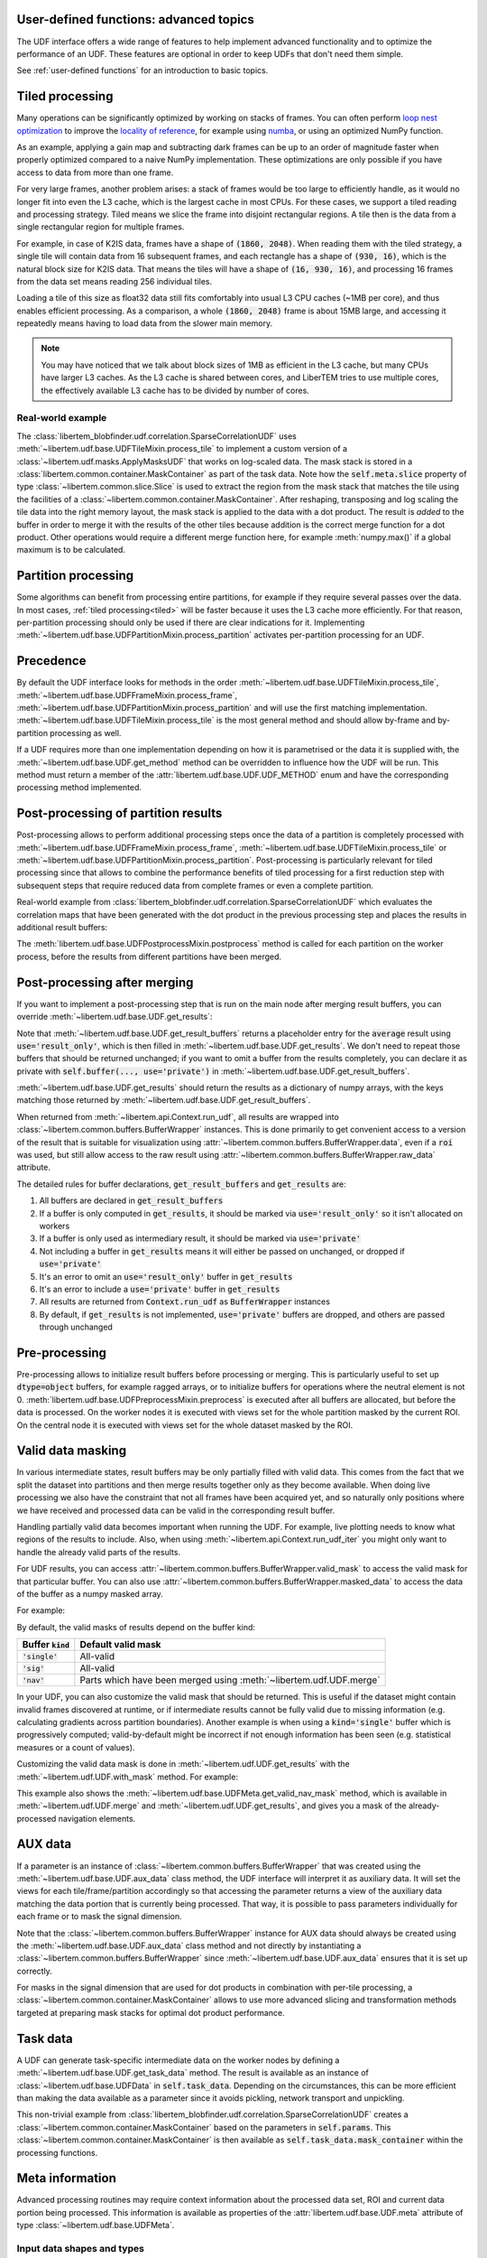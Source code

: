 .. _`advanced udf`:

User-defined functions: advanced topics
---------------------------------------

.. testsetup:: *

    import numpy as np
    from libertem import api
    from libertem.executor.inline import InlineJobExecutor
    from libertem.viz.base import Dummy2DPlot

    ctx = api.Context(executor=InlineJobExecutor(), plot_class=Dummy2DPlot)
    data = np.random.random((16, 16, 32, 32)).astype(np.float32)
    dataset = ctx.load("memory", data=data, sig_dims=2)
    roi = np.random.choice([True, False], dataset.shape.nav)

The UDF interface offers a wide range of features to help implement advanced
functionality and to optimize the performance of an UDF. These features are
optional in order to keep UDFs that don't need them simple.

See :ref:`user-defined functions` for an introduction to basic topics.

.. _tiled:

Tiled processing
----------------

Many operations can be significantly optimized by working on stacks of frames.
You can often perform `loop nest optimization
<https://en.wikipedia.org/wiki/Loop_nest_optimization>`_ to improve the
`locality of reference <https://en.wikipedia.org/wiki/Locality_of_reference>`_,
for example using `numba <https://numba.pydata.org/>`_, or using an optimized
NumPy function.

As an example, applying a gain map and subtracting dark frames can be up to an
order of magnitude faster when properly optimized compared to a naive NumPy
implementation. These optimizations are only possible if you have access to data
from more than one frame.

For very large frames, another problem arises: a stack of frames would be too
large to efficiently handle, as it would no longer fit into even the L3 cache,
which is the largest cache in most CPUs. For these cases, we support a tiled
reading and processing strategy. Tiled means we slice the frame into disjoint
rectangular regions. A tile then is the data from a single rectangular region
for multiple frames.

For example, in case of K2IS data, frames have a shape of :code:`(1860, 2048)`.
When reading them with the tiled strategy, a single tile will contain data from
16 subsequent frames, and each rectangle has a shape of :code:`(930, 16)`, which
is the natural block size for K2IS data. That means the tiles will have a shape
of :code:`(16, 930, 16)`, and processing 16 frames from the data set means
reading 256 individual tiles.

Loading a tile of this size as float32 data still fits comfortably into usual L3
CPU caches (~1MB per core), and thus enables efficient processing. As a comparison, a
whole :code:`(1860, 2048)` frame is about 15MB large, and accessing it
repeatedly means having to load data from the slower main memory.

.. note::
    You may have noticed that we talk about block sizes of 1MB as efficient in
    the L3 cache, but many CPUs have larger L3 caches. As the L3 cache is shared
    between cores, and LiberTEM tries to use multiple cores, the effectively
    available L3 cache has to be divided by number of cores.

.. _`slice example`:

Real-world example
~~~~~~~~~~~~~~~~~~

The :class:`libertem_blobfinder.udf.correlation.SparseCorrelationUDF` uses
:meth:`~libertem.udf.base.UDFTileMixin.process_tile` to implement a custom version of
a :class:`~libertem.udf.masks.ApplyMasksUDF` that works on log-scaled data. The
mask stack is stored in a :class:`libertem.common.container.MaskContainer` as part of
the task data. Note how the :code:`self.meta.slice` property of type
:class:`~libertem.common.slice.Slice` is used to extract the region from the mask
stack that matches the tile using the facilities of a
:class:`~libertem.common.container.MaskContainer`. After reshaping, transposing and log
scaling the tile data into the right memory layout, the mask stack is applied to
the data with a dot product. The result is *added* to the buffer in order to
merge it with the results of the other tiles because addition is the correct
merge function for a dot product. Other operations would require a different
merge function here, for example :meth:`numpy.max()` if a global maximum is to
be calculated.

.. testsetup::

    from libertem_blobfinder.base.correlation import log_scale

.. testcode::

    def process_tile(self, tile):
        tile_slice = self.meta.slice
        c = self.task_data.mask_container
        tile_t = np.zeros(
            (np.prod(tile.shape[1:]), tile.shape[0]),
            dtype=tile.dtype
        )
        log_scale(tile.reshape((tile.shape[0], -1)).T, out=tile_t)

        sl = c.get(key=tile_slice, transpose=False)
        self.results.corr[:] += sl.dot(tile_t).T

.. _`udf post processing`:

Partition processing
--------------------

Some algorithms can benefit from processing entire partitions, for example if
they require several passes over the data. In most cases, :ref:`tiled
processing<tiled>` will be faster because it uses the L3 cache more efficiently.
For that reason, per-partition processing should only be used if there are clear
indications for it. Implementing
:meth:`~libertem.udf.base.UDFPartitionMixin.process_partition` activates
per-partition processing for an UDF.

Precedence
----------

By default the UDF interface looks for methods in the order
:meth:`~libertem.udf.base.UDFTileMixin.process_tile`,
:meth:`~libertem.udf.base.UDFFrameMixin.process_frame`,
:meth:`~libertem.udf.base.UDFPartitionMixin.process_partition` and will use the first
matching implementation. :meth:`~libertem.udf.base.UDFTileMixin.process_tile` is
the most general method and should allow by-frame and by-partition processing as well.

If a UDF requires more than one implementation depending on how it is
parametrised or the data it is supplied with, the :meth:`~libertem.udf.base.UDF.get_method`
method can be overridden to influence how the UDF will be run. This method must
return a member of the :attr:`libertem.udf.base.UDF.UDF_METHOD` enum and have
the corresponding processing method implemented.

.. versionchanged:: 0.13.0
    :meth:`~libertem.udf.base.UDF.get_method()` was exposed to enable
    choice of processing method at runtime

Post-processing of partition results
------------------------------------

Post-processing allows to perform additional processing steps once the data of a
partition is completely processed with
:meth:`~libertem.udf.base.UDFFrameMixin.process_frame`,
:meth:`~libertem.udf.base.UDFTileMixin.process_tile` or
:meth:`~libertem.udf.base.UDFPartitionMixin.process_partition`. Post-processing is
particularly relevant for tiled processing since that allows to combine the
performance benefits of tiled processing for a first reduction step with
subsequent steps that require reduced data from complete frames or even a
complete partition.

Real-world example from
:class:`libertem_blobfinder.udf.correlation.SparseCorrelationUDF` which
evaluates the correlation maps that have been generated with the dot product in
the previous processing step and places the results in additional result
buffers:

.. testsetup::

    from libertem_blobfinder.base.correlation import evaluate_correlations

.. testcode::

    def postprocess(self):
        steps = 2 * self.params.steps + 1
        corrmaps = self.results.corr.reshape((
            -1,  # frames
            len(self.params.peaks),  # peaks
            steps,  # Y steps
            steps,  # X steps
        ))
        peaks = self.params.peaks
        (centers, refineds, peak_values, peak_elevations) = self.output_buffers()
        for f in range(corrmaps.shape[0]):
            evaluate_correlations(
                corrs=corrmaps[f], peaks=peaks, crop_size=self.params.steps,
                out_centers=centers[f], out_refineds=refineds[f],
                out_heights=peak_values[f], out_elevations=peak_elevations[f]
            )

The :meth:`libertem.udf.base.UDFPostprocessMixin.postprocess` method is called
for each partition on the worker process, before the results from different
partitions have been merged.

.. _`udf final post processing`:

Post-processing after merging
-----------------------------

If you want to implement a post-processing step that is run on the main node
after merging result buffers, you can override
:meth:`~libertem.udf.base.UDF.get_results`:

.. testsetup::

    from libertem.udf import UDF

.. testcode::

    class AverageUDF(UDF):
        """
        Like SumUDF, but also computes the average
        """
        def get_result_buffers(self):
            return {
                'sum': self.buffer(kind='sig', dtype=np.float32),
                'num_frames': self.buffer(kind='single', dtype=np.uint64),
                'average': self.buffer(kind='sig', dtype=np.float32, use='result_only'),
            }

        def process_frame(self, frame):
            self.results.sum[:] += frame
            self.results.num_frames[:] += 1

        def merge(self, dest, src):
            dest.sum[:] += src.sum
            dest.num_frames[:] += src.num_frames

        def get_results(self):
            return {
                # NOTE: 'sum' omitted here, will be returned unchanged
                'average': self.results.sum / self.results.num_frames,
            }

    ctx.run_udf(dataset=dataset, udf=AverageUDF())

Note that :meth:`~libertem.udf.base.UDF.get_result_buffers` returns a placeholder entry for the
:code:`average` result using :code:`use='result_only'`, which is then filled in
:meth:`~libertem.udf.base.UDF.get_results`.  We don't need to repeat those buffers that should be
returned unchanged; if you want to omit a buffer from the results completely,
you can declare it as private with :code:`self.buffer(..., use='private')` in
:meth:`~libertem.udf.base.UDF.get_result_buffers`.

:meth:`~libertem.udf.base.UDF.get_results` should return the results as a dictionary of numpy
arrays, with the keys matching those returned by
:meth:`~libertem.udf.base.UDF.get_result_buffers`.

When returned from :meth:`~libertem.api.Context.run_udf`, all results are wrapped into
:class:`~libertem.common.buffers.BufferWrapper` instances. This is done primarily to get convenient
access to a version of the result that is suitable for visualization using
:attr:`~libertem.common.buffers.BufferWrapper.data`, even if
a :code:`roi` was used, but still allow access to the raw result using
:attr:`~libertem.common.buffers.BufferWrapper.raw_data` attribute.

The detailed rules for buffer declarations, :code:`get_result_buffers` and :code:`get_results` are:

1) All buffers are declared in :code:`get_result_buffers`
2) If a buffer is only computed in :code:`get_results`, it should be marked via
   :code:`use='result_only'` so it isn't allocated on workers
3) If a buffer is only used as intermediary result, it should be marked via :code:`use='private'`
4) Not including a buffer in :code:`get_results` means it will either be passed on
   unchanged, or dropped if :code:`use='private'`
5) It's an error to omit an :code:`use='result_only'` buffer in :code:`get_results`
6) It's an error to include a :code:`use='private'` buffer in :code:`get_results`
7) All results are returned from :code:`Context.run_udf` as :code:`BufferWrapper` instances
8) By default, if :code:`get_results` is not implemented, :code:`use='private'` buffers are dropped,
   and others are passed through unchanged

.. versionadded:: 0.7.0
   :meth:`UDF.get_results` and the :code:`use` argument for :meth:`UDF.buffer` were added.

Pre-processing
---------------

Pre-processing allows to initialize result buffers before processing or merging.
This is particularly useful to set up :code:`dtype=object` buffers, for example
ragged arrays, or to initialize buffers for operations where the neutral element
is not 0. :meth:`libertem.udf.base.UDFPreprocessMixin.preprocess` is executed after
all buffers are allocated, but before the data is processed. On the worker nodes
it is executed with views set for the whole partition masked by the current ROI.
On the central node it is executed with views set for the whole dataset masked
by the ROI. 

.. versionadded:: 0.3.0

.. versionchanged:: 0.5.0
    :meth:`libertem.udf.base.UDFPreprocessMixin.preprocess` is executed on the main
    node, too. Views for aux data are set correctly on the main node. Previously,
    it was only executed on the worker nodes.

.. _`udf valid data masking`:

Valid data masking
------------------

In various intermediate states, result buffers may be only partially filled
with valid data. This comes from the fact that we split the dataset into
partitions and then merge results together only as they become available.
When doing live processing we also have the constraint that not all frames
have been acquired yet, and so naturally only positions where we have
received and processed data can be valid in the corresponding result buffer.

Handling partially valid data becomes important when running the UDF. For example,
live plotting needs to know what regions of the results to include. Also, when using
:meth:`~libertem.api.Context.run_udf_iter` you might only want to handle the already valid
parts of the results.

For UDF results, you can access
:attr:`~libertem.common.buffers.BufferWrapper.valid_mask` to access
the valid mask for that particular buffer. You can also use
:attr:`~libertem.common.buffers.BufferWrapper.masked_data` 
to access the data of the buffer as a numpy masked array.

For example:

.. testsetup::

    from libertem.udf.sumsigudf import SumSigUDF

.. testcode::

    # use `run_udf_iter` to get partial results while the computation is running:
    for res in ctx.run_udf_iter(dataset=dataset, udf=SumSigUDF()):

        # get the BufferWrapper for the 'intensity' buffer of the first UDF:
        buf = res.buffers[0]['intensity']

        # boolean mask that contains True for valid elements:
        mask = buf.valid_mask

        # get a numpy masked array that is limited to the valid elements:
        masked_data = buf.masked_data


By default, the valid masks of results depend on the buffer kind:

=================== ==================
Buffer :code:`kind` Default valid mask
=================== ==================
:code:`'single'`    All-valid
------------------- ------------------
:code:`'sig'`       All-valid
------------------- ------------------
:code:`'nav'`       Parts which have been merged using :meth:`~libertem.udf.UDF.merge`
=================== ==================

In your UDF, you can also customize the valid mask that should be returned.
This is useful if the dataset might contain invalid frames discovered at runtime,
or if intermediate results cannot be fully valid due to missing information (e.g.
calculating gradients across partition boundaries). Another example is when using
a :code:`kind='single'` buffer which is progressively computed; valid-by-default
might be incorrect if not enough information has been seen (e.g. statistical measures
or a count of values).

Customizing the valid data mask is done in :meth:`~libertem.udf.UDF.get_results`
with the :meth:`~libertem.udf.UDF.with_mask` method. For example:

.. testsetup::

    from libertem.udf import UDF
    from libertem.common.math import count_nonzero    


.. testcode::

    class CustomValidMask(UDF):
        def get_result_buffers(self):
            nav_shape = self.meta.dataset_shape.nav

            if self.meta.roi is not None:
                nav_shape = (count_nonzero(self.meta.roi),)

            return {
                'custom_2d': self.buffer(kind='single', dtype=np.float32, extra_shape=nav_shape),
            }

        def process_frame(self, frame):
            self.results.custom_2d[self.meta.coordinates] = np.sum(frame)

        def get_results(self):
            # in this case, we set the valid mask of the kind=single buffer to
            # match what a nav buffer would do.
            valid_nav_mask = self.meta.get_valid_nav_mask()

            return {
                'custom_2d': self.with_mask(
                    self.results.custom_2d,
                    mask=valid_nav_mask.reshape(self.results.custom_2d.shape)
                ),
            }

        def merge(self, dest, src):
            dest.custom_2d += src.custom_2d


    ctx.run_udf(dataset=dataset, udf=CustomValidMask())

This example also shows the :meth:`~libertem.udf.base.UDFMeta.get_valid_nav_mask`
method, which is available in :meth:`~libertem.udf.UDF.merge` and
:meth:`~libertem.udf.UDF.get_results`, and gives you a mask of the
already-processed navigation elements.

.. versionadded:: 0.14.0
    
   In previous versions, only :attr:`libertem.udf.base.UDFResults.damage` was
   available for inspecting the mask of already processed data.
   This did not account for differences between buffers, and was only available
   when iterating over results, i.e. with :meth:`~libertem.api.Context.run_udf_iter`.


AUX data
--------

If a parameter is an instance of :class:`~libertem.common.buffers.BufferWrapper`
that was created using the :meth:`~libertem.udf.base.UDF.aux_data` class method, the
UDF interface will interpret it as auxiliary data. It will set the views for
each tile/frame/partition accordingly so that accessing the parameter returns a
view of the auxiliary data matching the data portion that is currently being
processed. That way, it is possible to pass parameters individually for each
frame or to mask the signal dimension.

Note that the :class:`~libertem.common.buffers.BufferWrapper` instance for AUX
data should always be created using the :meth:`~libertem.udf.base.UDF.aux_data` class
method and not directly by instantiating a
:class:`~libertem.common.buffers.BufferWrapper` since
:meth:`~libertem.udf.base.UDF.aux_data` ensures that it is set up correctly.

For masks in the signal dimension that are used for dot products in combination
with per-tile processing, a :class:`~libertem.common.container.MaskContainer` allows
to use more advanced slicing and transformation methods targeted at preparing
mask stacks for optimal dot product performance.

Task data
---------

A UDF can generate task-specific intermediate data on the worker nodes by
defining a :meth:`~libertem.udf.base.UDF.get_task_data` method. The result is
available as an instance of :class:`~libertem.udf.base.UDFData` in
:code:`self.task_data`. Depending on the circumstances, this can be more
efficient than making the data available as a parameter since it avoids
pickling, network transport and unpickling.

This non-trivial example from
:class:`libertem_blobfinder.udf.correlation.SparseCorrelationUDF` creates
a :class:`~libertem.common.container.MaskContainer` based on the parameters in
:code:`self.params`. This :class:`~libertem.common.container.MaskContainer` is then
available as :code:`self.task_data.mask_container` within the processing
functions.

.. testsetup::

    from libertem.common.container import MaskContainer
    import libertem.masks as masks

.. testcode::

    def get_task_data(self):
        match_pattern = self.params.match_pattern
        crop_size = match_pattern.get_crop_size()
        size = (2 * crop_size + 1, 2 * crop_size + 1)
        template = match_pattern.get_mask(sig_shape=size)
        steps = self.params.steps
        peak_offsetY, peak_offsetX = np.mgrid[-steps:steps + 1, -steps:steps + 1]

        offsetY = self.params.peaks[:, 0, np.newaxis, np.newaxis] + peak_offsetY - crop_size
        offsetX = self.params.peaks[:, 1, np.newaxis, np.newaxis] + peak_offsetX - crop_size

        offsetY = offsetY.flatten()
        offsetX = offsetX.flatten()

        stack = functools.partial(
            masks.sparse_template_multi_stack,
            mask_index=range(len(offsetY)),
            offsetX=offsetX,
            offsetY=offsetY,
            template=template,
            imageSizeX=self.meta.dataset_shape.sig[1],
            imageSizeY=self.meta.dataset_shape.sig[0]
        )
        # CSC matrices in combination with transposed data are fastest
        container = MaskContainer(mask_factories=stack, dtype=np.float32,
            use_sparse='scipy.sparse.csc')

        kwargs = {
            'mask_container': container,
            'crop_size': crop_size,
        }
        return kwargs

.. testcleanup::

    from libertem_blobfinder.udf.correlation import SparseCorrelationUDF
    from libertem_blobfinder.common.patterns import RadialGradient

    class TestUDF(SparseCorrelationUDF):
        pass

    # Override methods with functions that are defined above

    TestUDF.process_tile = process_tile
    TestUDF.postprocess = postprocess
    TestUDF.get_task_data = get_task_data

    u = TestUDF(
        peaks=np.array([(8, 8)]),
        match_pattern=RadialGradient(2),
        steps=3
    )
    ctx.run_udf(dataset=dataset, udf=u)

Meta information
----------------

Advanced processing routines may require context information about the processed
data set, ROI and current data portion being processed. This information is
available as properties of the :attr:`libertem.udf.base.UDF.meta` attribute of type
:class:`~libertem.udf.base.UDFMeta`.

Input data shapes and types
~~~~~~~~~~~~~~~~~~~~~~~~~~~

Common applications include allocating buffers with a :code:`dtype` or shape
that matches the dataset or partition via
:attr:`~libertem.udf.base.UDFMeta.dataset_dtype`,
:attr:`~libertem.udf.base.UDFMeta.input_dtype`,
:attr:`~libertem.udf.base.UDFMeta.dataset_shape` and
:attr:`~libertem.udf.base.UDFMeta.partition_shape`.

Device class
~~~~~~~~~~~~

.. versionadded:: 0.6.0

The currently used compute device class can be accessed through
:attr:`libertem.udf.base.UDFMeta.device_class`. It defaults to 'cpu' and can be 'cuda'
for UDFs that make use of :ref:`udf cuda` support.

ROI and current slice
~~~~~~~~~~~~~~~~~~~~~

For more advanced applications, the ROI and currently processed data portion are
available as :attr:`libertem.udf.base.UDFMeta.roi` and
:attr:`libertem.udf.base.UDFMeta.slice`. This allows to replace the built-in masking
behavior of :class:`~libertem.common.buffers.BufferWrapper` for result buffers
and aux data with a custom implementation. The :ref:`mask container for tiled
processing example<slice example>` makes use of these attributes to employ a
:class:`libertem.common.container.MaskContainer` instead of a :code:`shape="sig"`
buffer in order to optimize dot product performance and support sparse masks.

The slice is in the reference frame of the dataset, masked by the current ROI,
with flattened navigation dimension. This example illustrates the behavior by
implementing a custom version of the :ref:`simple "sum over sig" example
<sumsig>`. It allocates a custom result buffer that matches the navigation
dimension as it appears in processing:

.. testcode::

    import numpy as np

    from libertem.udf import UDF

    class PixelsumUDF(UDF):
        def get_result_buffers(self):
            if self.meta.roi is not None:
                navsize = np.count_nonzero(self.meta.roi)
            else:
                navsize = np.prod(self.meta.dataset_shape.nav)
            return {
                'pixelsum_nav_raw': self.buffer(
                    kind="single",
                    dtype=self.meta.dataset_dtype,
                    extra_shape=(navsize, ),
                )
            }

        def merge(self, dest, src):
            dest.pixelsum_nav_raw[:] += src.pixelsum_nav_raw

        def process_frame(self, frame):
            np_slice = self.meta.slice.get(nav_only=True)
            self.results.pixelsum_nav_raw[np_slice] = np.sum(frame)

.. testcleanup::

    pixelsum = PixelsumUDF()
    res = ctx.run_udf(dataset=dataset, udf=pixelsum, roi=roi)

    assert np.allclose(res['pixelsum_nav_raw'].data, dataset.data[roi].sum(axis=(1, 2)))

Coordinates
~~~~~~~~~~~

.. versionadded:: 0.6.0

The coordinates of the current frame, tile or partition within the true dataset
navigation dimension, as opposed to the current slice that is given in flattened
nav dimensions with applied ROI, is available through
:attr:`~libertem.udf.base.UDFMeta.coordinates`. The following UDF simply
collects the coordinate info for demonstration purposes. A real-world example
that uses the coordinates is `the UDF implementation of single side band
ptychography
<https://github.com/Ptychography-4-0/ptychography/blob/master/src/ptychography40/reconstruction/ssb/udf.py>`_.

.. testcode::

    import numpy as np

    from libertem.udf import UDF

    class CoordUDF(UDF):
        def get_result_buffers(self):
            # Declare a buffer that fits the coordinates,
            # i.e. one int per nav axis for each nav position
            nav_dims = len(self.meta.dataset_shape.nav)
            return {
                'coords': self.buffer(
                    kind="nav",
                    dtype=int,
                    extra_shape=(nav_dims, ),
                )
            }

        def process_tile(self, tile):
            # Simply copy the coordinates into
            # the result buffer
            self.results.coords[:] = self.meta.coordinates

    my_roi = np.zeros(dataset.shape.nav, dtype=bool)
    my_roi[7, 13] = True
    my_roi[11, 3] = True

    res = ctx.run_udf(
        dataset=dataset,
        udf=CoordUDF(),
        roi=my_roi
    )

    assert np.all(
        res['coords'].raw_data == np.array([(7, 13), (11, 3)])
    )

.. _`udf dtype`:

Preferred input dtype
---------------------

.. versionadded:: 0.4.0

UDFs can override :meth:`~libertem.udf.base.UDF.get_preferred_input_dtype` to
indicate a "lowest common denominator" compatible dtype. The actual input dtype
is determined by combining the indicated preferred dtype with the input
dataset's native dtype using :func:`numpy.result_type`. The default preferred
dtype is :attr:`numpy.float32`. Returning :attr:`UDF.USE_NATIVE_DTYPE`, which is
currently identical to :code:`numpy.bool`, will switch to the dataset's native
dtype since :code:`numpy.bool` behaves as a neutral element in
:func:`numpy.result_type`.

If an UDF requires a specific dtype rather than only preferring it, it should
override this method and additionally check the actual input type, throw an
error when used incorrectly and/or implement a meaningful conversion in its
processing routine since indicating a preferred dtype doesn't enforce it. That
way, unsafe conversions are performed explicitly in the UDF rather than
indirectly in the back-end.

.. _`udf cuda`:

CuPy support
------------

.. versionadded:: 0.6.0

LiberTEM can use CUDA devices through `CuPy <https://cupy.dev/>`_. Since
CuPy largely replicates the NumPy array interface, any UDF that uses NumPy for
its main processing can likely be ported to use both CPUs and CUDA devices in
parallel. Some adjustments are often necessary to account for minor differences
between NumPy and CuPy. CuPy is most beneficial for compute-heavy tasks with
good CUDA math library support such as large Fourier transforms or matrix
products.

In order to activate CuPy processing, a UDF can overwrite the
:meth:`~libertem.udf.base.UDF.get_backends` method. By default this returns
:code:`('numpy',)`, indicating only NumPy support. By returning :code:`('numpy',
'cupy')` or :code:`('cupy',)`, a UDF activates being run on both CUDA and CPU
workers, or exclusively on CUDA workers. Using :code:`cuda` instead of
:code:`cupy` schedules on CUDA workers, but without using the CuPy library. This
is useful for running code that uses CUDA in a different way, for example
integration of C++ CUDA code, and allows to skip installation of CuPy in this
situation.

The :attr:`libertem.udf.base.UDF.xp` property points to the :code:`numpy` or
:code:`cupy` module, depending which back-end is currently used. By using
:code:`self.xp` instead of the usual :code:`np` for NumPy, one can write UDFs
that use the same code for CUDA and CPU processing.

Result buffers can be declared as device arrays by setting
:code:`self.buffer(..., where='device')` in
:meth:`~libertem.udf.base.UDF.get_result_buffers`. That allows to keep data in
the device until a partition is completely processed and the result is exported
to the leader node.

The input argument for :code:`process_*()` functions is already provided as a
CuPy array instead of NumPy array if CuPy is used.

A UDF should only use one GPU at a time. If :code:`cupy` is used, the correct
device to use is set within CuPy in the back-end and should not be modified in
the UDF itself. If :code:`cuda` is used, it is the responsibility of the user to
set the device ID to the value returned by
:meth:`libertem.common.backend.get_use_cuda`. The environment variable
:code:`CUDA_VISIBLE_DEVICES` can be set `before` any CUDA library is loaded to
control which devices are visible.

The :meth:`~libertem.api.Context.run_udf` method allows setting the
:code:`backends` attribute to :code:`('numpy',)` :code:`('cupy',)` or :code:`('cuda',)` to
restrict execution to CPU-only or CUDA-only on a hybrid cluster. This is mostly
useful for testing.

.. _`sparse`:

Sparse arrays
-------------

.. versionadded:: 0.11.0

As an extension of :ref:`udf cuda`, LiberTEM also supports supplying UDFs with
tiles in sparse array formats for both CPU and GPU. A UDF specifies the
supported array backends by overwriting
:meth:`~libertem.udf.base.UDF.get_backends` to return an iterable with the
supported formats in order of preference. Each array format is associated with a
device class so that :ref:`udf cuda` works analogously for both dense and sparse
formats. Dense CPU and GPU arrays are specified with the backends described in
:ref:`udf cuda` so that the extension to sparse arrays is backwards-compatible.

The possible backends supported by LiberTEM are available as the following
constants: :attr:`libertem.udf.base.UDF.BACKEND_NUMPY`,
:attr:`~libertem.udf.base.UDF.BACKEND_CUPY`,
:attr:`~libertem.udf.base.UDF.BACKEND_CUDA`,
:attr:`~libertem.udf.base.UDF.BACKEND_SPARSE_COO`,
:attr:`~libertem.udf.base.UDF.BACKEND_SPARSE_GCXS`,
:attr:`~libertem.udf.base.UDF.BACKEND_SPARSE_DOK`,
:attr:`~libertem.udf.base.UDF.BACKEND_SCIPY_COO`,
:attr:`~libertem.udf.base.UDF.BACKEND_SCIPY_CSR`,
:attr:`~libertem.udf.base.UDF.BACKEND_SCIPY_CSC`,
:attr:`~libertem.udf.base.UDF.BACKEND_CUPY_SCIPY_COO`,
:attr:`~libertem.udf.base.UDF.BACKEND_CUPY_SCIPY_CSR`,
:attr:`~libertem.udf.base.UDF.BACKEND_CUPY_SCIPY_CSC`.

:attr:`~libertem.udf.base.UDF.BACKEND_ALL` is a tuple of all backends that are
recommended for use in UDFs.

.. versionadded:: 0.12.0
    The sets :attr:`~libertem.udf.base.UDF.CPU_BACKENDS`,
    :attr:`~libertem.udf.base.UDF.CUDA_BACKENDS`, and
    :attr:`~libertem.udf.base.UDF.CUPY_BACKENDS` categorize backends by device class.
    :attr:`~libertem.udf.base.UDF.SPARSE_BACKENDS` and
    :attr:`~libertem.udf.base.UDF.DENSE_BACKENDS` categorize between dense and
    sparse arrays.
    The backends in :attr:`~libertem.udf.base.UDF.D2_BACKENDS` only support 2D
    matrices, while the ones in :attr:`~libertem.udf.base.UDF.ND_BACKENDS` support
    n-dimensional arrays.

The frame, tile or partition is supplied with flattened
signal dimensions for 2D-only backends. Furthermore, frames include a nav
dimension of 1 with these backends.

The backend that is used for a partition is available through
:attr:`libertem.udf.base.UDF.meta.array_backend` at runtime. Please note that it can be
different between partitions.

Internally, LiberTEM calculates an execution plan that matches the
capabilities of all UDFs in a run with the capabilities of the dataset and the
device class so that conversion overheads are minimized. LiberTEM can process
data in sparse form from start to finish if a dataset that can produce tiles
in a sparse format, such as :ref:`raw csr`, is combined with a set of UDFs that
all support a sparse backend.

Since operations on sparse arrays often use an API modelled after NumPy, but
return data in various backends that may or may not allow direct assignment into
a result buffer, the :meth:`libertem.udf.base.UDF.forbuf` method converts an
array to a backend that is suitable for assigning into the specified result
buffer. It also takes care of reshaping from 2D to nD as necessary.

Simplified example implementation based on :class:`libertem.udf.sumsigudf.SumSigUDF` that
demonstrates how support for all array formats can be implemented:

.. testsetup::

    from libertem.udf import UDF

.. testcode::

    class SumSigUDF(UDF):
        def get_backends(self):
            # Support all recommended array backends in LiberTEM.
            # Please note that their APIs can differ so that comprehensive
            # tests with all supported backends are required. Also, the list of
            # supported backends in LiberTEM may grow in the future, which can
            # require adaptations in an UDF that uses this constant.
            return self.BACKEND_ALL

        def get_result_buffers(self):
            dtype = np.result_type(self.meta.input_dtype, np.float32)
            return {
                'intensity': self.buffer(
                    kind="nav", dtype=dtype, where='device'
                ),
            }

        def process_tile(self, tile):
            # Show the backend that is currently used
            print(self.meta.array_backend)

            # Note the following points:
            # * Using self.forbuf(arr, target) to make the result
            #   compatible with the result buffer.
            # * Preemptively flatten the sig dimensions so that
            #   2D and nD arrays work the same.
            # * Work around API peculiarities, such as the axis keyword
            #   that is only partially supported in cupyx.scipy.sparse.
            self.results.intensity[:] += self.forbuf(
                np.sum(
                    # Flatten and sum axis 1 for cupyx.scipy.sparse support
                    tile.reshape((tile.shape[0], -1)),
                    axis=1
                ),
                self.results.intensity
            )

    # Empty memory dataset for testing that returns SCIPY_CSR tiles
    ds = ctx.load(
        'memory',
        datashape=(23, 42, 17, 4),
        sig_dims=2,
        array_backends=(UDF.BACKEND_SCIPY_CSR, ),
        num_partitions=2,
    )

    ctx.run_udf(dataset=ds, udf=SumSigUDF())

.. testoutput::

    scipy.sparse.csr_matrix
    scipy.sparse.csr_matrix

See the implementation of :class:`libertem.udf.masks.ApplyMasksUDF` and
:class:`libertem.udf.stddev.StdDevUDF` for non-trivial examples of UDFs
that support a wide range of array formats!

.. note::

    The underlying library for array type detection and conversion is
    available independent of LiberTEM at https://github.com/LiberTEM/sparseconverter/.

.. _`threading`:

Threading
---------

By default, LiberTEM uses multiprocessing with one process per CPU core for
offline processing, using the class :class:`~libertem.executor.dask.DaskJobExecutor`. 
In that scenario, UDFs should only use a single thread to avoid oversubscription.

However, when running with a single-process single-thread executor like
:class:`~libertem.executor.inline.InlineJobExecutor`, multiple threads can be
used. In some cases this might be advantageous in combination with the inline executor.
The thread count for many common numerics
libraries is set automatically by LiberTEM, see
:attr:`~libertem.udf.base.UDFMeta.threads_per_worker`. For other cases the
thread count on a worker should be set by the user according to
:code:`self.meta.threads_per_worker`.

Multithreaded executors are introduced with release 0.9.0, see :ref:`executors`.
They run UDF functions in parallel threads within the same process. This can
introduce issues with thread safety, for example shared objects being changed
concurrently by multiple threads. The LiberTEM internals and core UDFs are
tested to work with these executors, but user code may break unexpectedly.
`PyFFTW interface caching is a known issue of this category
<https://github.com/LiberTEM/LiberTEM-blobfinder/issues/35>`_. For that reason,
the threaded executors should be considererd experimental for the time being.
Furthermore, setting and re-setting any global variable, for example the thread
count of an external library, should be protected with a reentrant locking
mechanism.

The pyFFTW cache is disabled with threaded executors because of this known bug.
That can have a negative impact on performance. For performance optimization
with pyFFTW, users could use the `builder interface of PyFFTW
<https://pyfftw.readthedocs.io/en/latest/source/pyfftw/builders/builders.html>`_
or `use the native FFTW object interface
<https://pyfftw.readthedocs.io/en/latest/source/pyfftw/pyfftw.html#pyfftw.FFTW>`_.

Running multiple LiberTEM :class:`~libertem.api.Context` objects or executors
in parallel threads is not tested and can lead to unexpected interactions.

.. _auto UDF:

Auto UDF
--------

The :class:`~libertem.udf.AutoUDF` class and :meth:`~libertem.api.Context.map`
method allow to run simple functions that accept a frame as the only parameter
with an auto-generated :code:`kind="nav"` result buffer over a dataset ad-hoc
without defining an UDF class. For more advanced processing, such as custom
merge functions, post-processing or performance optimization through tiled
processing, defining an UDF class is required.

As an alternative to Auto UDF, you can use the
:meth:`~libertem.contrib.daskadapter.make_dask_array` method to create
a `dask.array <https://docs.dask.org/en/latest/array.html>`_ from
a :class:`~libertem.io.dataset.base.DataSet` to perform calculations. See
:ref:`Integration with Dask arrays<daskarray>` for more details.

The :class:`~libertem.udf.AutoUDF` class determines the output shape and type
by calling the function with a mock-up frame of the same type and shape as
a real detector frame and converting the return value to a NumPy array. The
:code:`extra_shape` and :code:`dtype` parameters for the result buffer are
derived automatically from this NumPy array.

Additional constant parameters can be passed to the function via
:meth:`functools.partial`, for example. The return value should be much smaller
than the input size for this to work efficiently.

Example: Calculate sum over the last signal axis.

.. testcode::

    import functools

    result = ctx.map(
        dataset=dataset,
        f=functools.partial(np.sum, axis=-1)
    )

    # or alternatively:
    from libertem.udf import AutoUDF

    udf = AutoUDF(f=functools.partial(np.sum, axis=-1))
    result = ctx.run_udf(dataset=dataset, udf=udf)

.. _udf merge_all:

One-step merge (`merge_all`)
----------------------------

.. versionadded:: 0.9.0

.. note::
    The interface described here is experimental and therefore subject to change.
    See :ref:`dask merge_all` for more information.

With the release of the :class:`~libertem.executor.delayed.DelayedJobExecutor`
UDFs have the option to define a method :code:`merge_all()` which is
used by this executor to perform a one-step merge of the results from all
partitions. This is only applied by this executor, and as a result is only
used when computing with :code:`dask.delayed`.

In the case of :code:`kind='nav'` result buffers, only, and no custom merge logic,
the :code:`merge_all` implementation is automatically provided by the base
UDF class. If no :code:`merge_all` is provided, the standard :code:`merge`
function is used via a different mechanism.

.. note::
    When using :code:`merge_all`, no attempt is made to verify that it functions
    identically to the `merge` function, which remains a requirement of the
    UDF implementation if implementing a custom merge and using other executors.

The :code:`merge_all` function must have the following signature:

.. code-block:: python

    def merge_all(self, ordered_results):
        ...
        return {result_name: merged_result_array, ...}

where :code:`ordered_results` is an ordered dictionary mapping between the
:class:`~libertem.common.slice.Slice` for each partition and a dictionary
of partial results keyed by result_name.

An example :code:`merge_all` to `sum` all partial results for a :code:`kind='sig'`
result buffer named :code:`'intensity'` would be the following:

.. code-block:: python

    def merge_all(self, ordered_results):
        intensity = np.stack([b.intensity for b in ordered_results.values()]).sum(axis=0)
        return {
            'intensity': intensity
        }

The ordering of the partial results is such that the :class:`~libertem.common.slice.Slice`
objects which are the dictionary keys are sequential in the flattened navigation
dimension. The user can therefore safely concatenate the partial results
for a given result buffer to get a whole-analysis-sized array with a flat
navigation dimension. In the case of :code:`kind='nav'` buffers the returned
arrays must be in this same flat navigation shape.

When an ROI has been provided while running the UDF, the number of elements in
the partial results will correspond to the number of valid ROI pixels; the concatenated
result will be reshaped into a full dataset-sized array by LiberTEM
after :code:`merge_all` has been called.

.. note::
    When using :class:`~libertem.executor.delayed.DelayedJobExecutor` and
    in particular :code:`merge_all`, the user is operating directly on
    `dask.array.Array <https://docs.dask.org/en/stable/array.html>`_
    objects built for lazy computation. The Dask API is largely compatible
    with numpy, and will lazily build a task graph from normal numpy
    functions (e.g. :code:`np.stack(arrays).sum()` above). However, care
    must be taken to avoid triggering eager execution accidentally, for
    example by casting using Python builtins such as :code:`int(dask_value)`.
    For a degree of certainty, the user is encouraged to consider the
    `Dask Array API <https://docs.dask.org/en/latest/array-api.html>`_ when
    building `merge_all` functions. The same advice applies to any
    post-processing applied after merging (:ref:`udf final post processing`).

The return value from :code:`merge_all` must be a dictionary of merged result arrays
with the keys matching the declared result buffers. There is, however, no requirement
to return merged results for all existing buffers, though any that are missing will not
contain results from the computation and are likely to be filled with zeros.

Dynamically updating UDF parameters
-----------------------------------

.. versionadded:: 0.12.0

    This is an experimental API, which we make explicit by naming
    the method :code:`update_parameters_experimental`. It is not
    guaranteed to work with all UDFs.

Running UDFs in a feedback loop, for example on a live data stream using
LiberTEM-live, is not only helpful for adjusting microscope parameters on the
fly to match the reconstruction, but also for adjusting and fine tuning UDF
parameters. Usually, this would be implemented like this:


.. code-block:: python

    while True:
        udf = YourUDF(**get_new_parameters())
        ctx.run_udf(dataset=ds, udf=udf, plots=True)


This works, but limits the feedback loop to update once per complete run,
which can be annoying especially for longer dwell times.

Instead, the feedback loop can be shortened by updating parameters as soon as
the first results are available. This is accomplished by using
:meth:`~libertem.api.Context.run_udf_iter` instead of
:meth:`~libertem.api.Context.run_udf`, and calling the
:meth:`~libertem.api.ResultGenerator.update_parameters_experimental` method:

.. code-block:: python

    udf = YourUDF(**parameters)
    while True:
        result_iter = ctx.run_udf_iter(dataset=ds, udf=[udf])
        for part_res in result_iter:
            result_iter.update_parameters_experimental([
                {'some_parameter': get_new_value()},
            ])


Note that this works when passing multiple UDFs into
:meth:`~libertem.api.Context.run_udf_iter` as a list -
we need to pass a :code:`dict` for each of them into
:meth:`~libertem.api.ResultGenerator.update_parameters_experimental`.
The :code:`dict` only needs to contain items for the parameters you want to update,
and can be an empty :code:`dict` if you don't want to update any parameters
for the corresponding UDF.

The call to :code:`get_new_value` here can be any mechanism to get an updated
value, be it querying a graphical user interface, or automatically calculating
a new value based on the latest result from the UDFs.


.. note::

    This API is implemented for the following executor types: :code:`'inline'`,
    :code:`'dask'`, :code:`'pipelined'`, and :code:`'threads'`, as specified
    in :func:`~libertem.api.Context.make_with`. Meaning that if you don't
    specify an executor, with either :class:`~libertem.api.Context` or
    :class:`~libertem_live.api.LiveContext` from LiberTEM-live, it should just
    work.

    Note also that different executors schedule tasks differently, so especially
    in the offline case, there may be a bit more latency before the new values for
    parameters are available in the UDFs.
